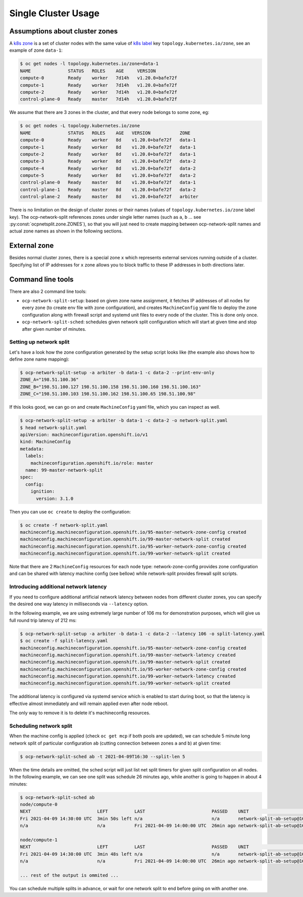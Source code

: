 .. _usage:

======================
 Single Cluster Usage
======================

Assumptions about cluster zones
===============================

A `k8s zone`_ is a set of cluster nodes with the same value of `k8s label`_ key
``topology.kubernetes.io/zone``, see an example of zone ``data-1``:

.. code-block:: console

   $ oc get nodes -l topology.kubernetes.io/zone=data-1
   NAME              STATUS   ROLES    AGE     VERSION
   compute-0         Ready    worker   7d14h   v1.20.0+bafe72f
   compute-1         Ready    worker   7d14h   v1.20.0+bafe72f
   compute-2         Ready    worker   7d14h   v1.20.0+bafe72f
   control-plane-0   Ready    master   7d14h   v1.20.0+bafe72f

We assume that there are 3 zones in the cluster, and that every node belongs to
some zone, eg:

.. code-block:: console

   $ oc get nodes -L topology.kubernetes.io/zone
   NAME              STATUS   ROLES    AGE   VERSION           ZONE
   compute-0         Ready    worker   8d    v1.20.0+bafe72f   data-1
   compute-1         Ready    worker   8d    v1.20.0+bafe72f   data-1
   compute-2         Ready    worker   8d    v1.20.0+bafe72f   data-1
   compute-3         Ready    worker   8d    v1.20.0+bafe72f   data-2
   compute-4         Ready    worker   8d    v1.20.0+bafe72f   data-2
   compute-5         Ready    worker   8d    v1.20.0+bafe72f   data-2
   control-plane-0   Ready    master   8d    v1.20.0+bafe72f   data-1
   control-plane-1   Ready    master   8d    v1.20.0+bafe72f   data-2
   control-plane-2   Ready    master   8d    v1.20.0+bafe72f   arbiter

There is no limitation on the design of cluster zones or their names
(values of ``topology.kubernetes.io/zone`` label key). The ocp-network-split
references zones under single letter names (such as ``a``, ``b`` ... see
:py:const:`ocpnetsplit.zone.ZONES`), so that you will just need to
create mapping between ocp-network-split names and actual zone names as shown
in the following sections.

.. _`k8s zone`: https://kubernetes.io/docs/reference/labels-annotations-taints/#topologykubernetesiozone
.. _`k8s label`: https://kubernetes.io/docs/concepts/overview/working-with-objects/labels/

External zone 
=============

Besides normal cluster zones, there is a special zone ``x`` which represents
external services running outside of a cluster. Specifying list of IP addresses
for ``x`` zone allows you to block traffic to these IP addresses in both
directions later.

Command line tools
==================

There are also 2 command line tools:

- ``ocp-network-split-setup``: based on given zone name assignment, it fetches
  IP addresses of all nodes for every zone (to create env file with zone
  configuration), and creates ``MachineConfig`` yaml file to deploy the zone
  configuration along with firewall script and systemd unit files to every node
  of the cluster. This is done only once.

- ``ocp-network-split-sched``: schedules given network split configuration
  which will start at given time and stop after given number of minutes.

Setting up network split
------------------------

Let's have a look how the zone configuration generated by the setup script
looks like (the example also shows how to define zone name mapping):

.. code-block:: console

   $ ocp-network-split-setup -a arbiter -b data-1 -c data-2 --print-env-only
   ZONE_A="198.51.100.36"
   ZONE_B="198.51.100.127 198.51.100.158 198.51.100.160 198.51.100.163"
   ZONE_C="198.51.100.103 198.51.100.162 198.51.100.65 198.51.100.98"

If this looks good, we can go on and create ``MachineConfig`` yaml file, which
you can inspect as well.

.. code-block:: console

    $ ocp-network-split-setup -a arbiter -b data-1 -c data-2 -o network-split.yaml
    $ head network-split.yaml
    apiVersion: machineconfiguration.openshift.io/v1
    kind: MachineConfig
    metadata:
      labels:
        machineconfiguration.openshift.io/role: master
      name: 99-master-network-split
    spec:
      config:
        ignition:
          version: 3.1.0

Then you can use ``oc create`` to deploy the configuration:

.. code-block:: console

    $ oc create -f network-split.yaml
    machineconfig.machineconfiguration.openshift.io/95-master-network-zone-config created
    machineconfig.machineconfiguration.openshift.io/99-master-network-split created
    machineconfig.machineconfiguration.openshift.io/95-worker-network-zone-config created
    machineconfig.machineconfiguration.openshift.io/99-worker-network-split created

Note that there are 2 ``MachineConfig`` resources for each node type:
network-zone-config provides zone configuration and can be shared with latency
machine config (see bellow) while network-split provides firewall split
scripts.

Introducing additional network latency
--------------------------------------

If you need to configure additional artificial network latency between nodes
from different cluster zones, you can specify the desired one way latency in
milliseconds via ``--latency`` option.

In the following example, we are using extremely large number of 106 ms for
demonstration purposes, which will give us full round trip latency of 212 ms:

.. code-block:: console

    $ ocp-network-split-setup -a arbiter -b data-1 -c data-2 --latency 106 -o split-latency.yaml
    $ oc create -f split-latency.yaml
    machineconfig.machineconfiguration.openshift.io/95-master-network-zone-config created
    machineconfig.machineconfiguration.openshift.io/99-master-network-latency created
    machineconfig.machineconfiguration.openshift.io/99-master-network-split created
    machineconfig.machineconfiguration.openshift.io/95-worker-network-zone-config created
    machineconfig.machineconfiguration.openshift.io/99-worker-network-latency created
    machineconfig.machineconfiguration.openshift.io/99-worker-network-split created

The additional latency is configured via systemd service which is enabled to
start during boot, so that the latency is effective almost immediately and will
remain applied even after node reboot.

The only way to remove it is to delete it's machineconfig resources.

Scheduling network split
------------------------

When the machine config is applied (check ``oc get mcp`` if both pools are
updated), we can schedule 5 minute long network split of particular
configuration ``ab`` (cutting connection between zones ``a`` and ``b``) at
given time:

.. code-block:: console

    $ ocp-network-split-sched ab -t 2021-04-09T16:30 --split-len 5

When the time details are omitted, the sched script will just list net split
timers for given split configuration on all nodes. In the following example,
we can see one split was schedule 26 minutes ago, while another is going to
happen in about 4 minutes:

.. code-block:: console

    $ ocp-network-split-sched ab
    node/compute-0
    NEXT                         LEFT          LAST                         PASSED    UNIT                                    ACTIVATES
    Fri 2021-04-09 14:30:00 UTC  3min 50s left n/a                          n/a       network-split-ab-setup@1617978600.timer network-split@ab.service
    n/a                          n/a           Fri 2021-04-09 14:00:00 UTC  26min ago network-split-ab-setup@1617976800.timer network-split@ab.service
    
    node/compute-1
    NEXT                         LEFT          LAST                         PASSED    UNIT                                    ACTIVATES
    Fri 2021-04-09 14:30:00 UTC  3min 48s left n/a                          n/a       network-split-ab-setup@1617978600.timer network-split@ab.service
    n/a                          n/a           Fri 2021-04-09 14:00:00 UTC  26min ago network-split-ab-setup@1617976800.timer network-split@ab.service
    
    ... rest of the output is ommited ...

You can schedule multiple splits in advance, or wait for one network split to
end before going on with another one.
